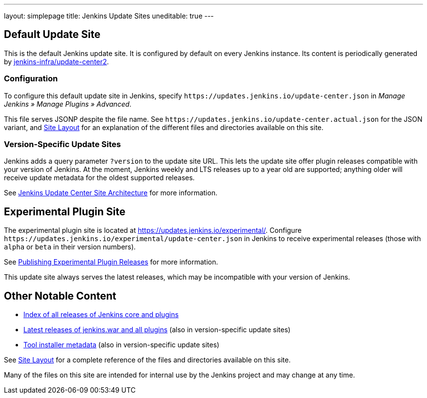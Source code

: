 ---
layout: simplepage
title: Jenkins Update Sites
uneditable: true
---

== Default Update Site

This is the default Jenkins update site.
It is configured by default on every Jenkins instance.
Its content is periodically generated by https://github.com/jenkins-infra/update-center2/[jenkins-infra/update-center2].

=== Configuration

To configure this default update site in Jenkins, specify `+https://updates.jenkins.io/update-center.json+` in _Manage Jenkins » Manage Plugins » Advanced_.

This file serves JSONP despite the file name. See `+https://updates.jenkins.io/update-center.actual.json+` for the JSON variant, and https://github.com/jenkins-infra/update-center2/blob/master/site/LAYOUT.md[Site Layout] for an explanation of the different files and directories available on this site.

=== Version-Specific Update Sites

Jenkins adds a query parameter `?version` to the update site URL.
This lets the update site offer plugin releases compatible with your version of Jenkins.
At the moment, Jenkins weekly and LTS releases up to a year old are supported; anything older will receive update metadata for the oldest supported releases.

See https://github.com/jenkins-infra/update-center2/tree/master/site[Jenkins Update Center Site Architecture] for more information.

== Experimental Plugin Site

The experimental plugin site is located at https://updates.jenkins.io/experimental/[https://updates.jenkins.io/experimental/].
Configure `+https://updates.jenkins.io/experimental/update-center.json+` in Jenkins to receive experimental releases (those with `alpha` or `beta` in their version numbers).

See link:/doc/developer/publishing/releasing-experimental-updates/[Publishing Experimental Plugin Releases] for more information.

This update site always serves the latest releases, which may be incompatible with your version of Jenkins.

////
TODO Should we continue to advertise this?
== Mirroring

You can rsync these files via `rsync -avz rsync://rsync.osuosl.org/jenkins/updates/` somewhere.
////

== Other Notable Content

* https://updates.jenkins.io/download/[Index of all releases of Jenkins core and plugins]
* https://updates.jenkins.io/latest/[Latest releases of jenkins.war and all plugins] (also in version-specific update sites)
* https://updates.jenkins.io/updates/[Tool installer metadata] (also in version-specific update sites)

See https://github.com/jenkins-infra/update-center2/blob/master/site/LAYOUT.md[Site Layout] for a complete reference of the files and directories available on this site.

Many of the files on this site are intended for internal use by the Jenkins project and may change at any time.
